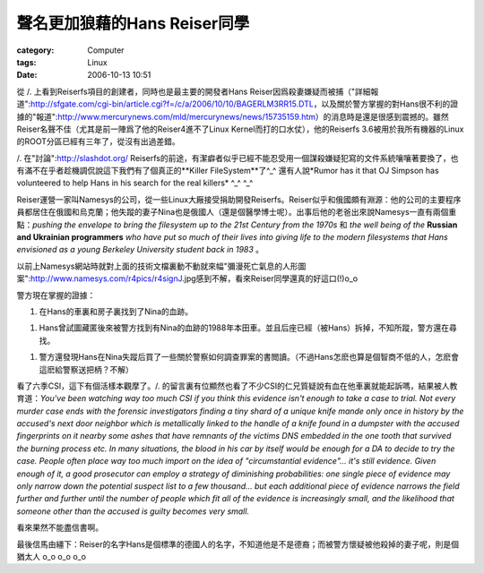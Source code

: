 ########################################
聲名更加狼藉的Hans Reiser同學
########################################
:category: Computer
:tags: Linux
:date: 2006-10-13 10:51



從 /. 上看到Reiserfs項目的創建者，同時也是最主要的開發者Hans Reiser因爲殺妻嫌疑而被捕（"詳細報道":http://sfgate.com/cgi-bin/article.cgi?f=/c/a/2006/10/10/BAGERLM3RR15.DTL，以及關於警方掌握的對Hans很不利的證據的"報道":http://www.mercurynews.com/mld/mercurynews/news/15735159.htm）的消息時是還是很感到震撼的。雖然Reiser名聲不佳（尤其是前一陣爲了他的Reiser4進不了Linux Kernel而打的口水仗），他的Reiserfs 3.6被用於我所有機器的Linux的ROOT分區已經有三年了，從沒有出過差錯。 

/. 在"討論":http://slashdot.org/ Reiserfs的前途，有潔癖者似乎已經不能忍受用一個謀殺嫌疑犯寫的文件系統嚷嚷著要換了，也有滿不在乎者趁機調侃說這下我們有了個真正的**Killer FileSystem**了^_^  還有人說*Rumor has it that OJ Simpson has volunteered to help Hans in his search for the real killers* ^_^ ^_^ 

Reiser運營一家叫Namesys的公司，從一些Linux大厰接受捐助開發Reiserfs。Reiser似乎和俄國頗有淵源：他的公司的主要程序員都居住在俄國和烏克蘭；他失蹤的妻子Nina也是俄國人（還是個醫學博士呢）。出事后他的老爸出來說Namesys一直有兩個重點：*pushing the envelope to bring the filesystem up to the 21st Century from the 1970s* 和 *the well being of the* **Russian and Ukrainian programmers** *who have put so much of their lives into giving life to the modern filesystems that Hans envisioned as a young Berkeley University student back in 1983* 。

以前上Namesys網站時就對上面的技術文檔裏動不動就來幅"彌漫死亡氣息的人形圖案":http://www.namesys.com/r4pics/r4signJ.jpg感到不解，看來Reiser同學還真的好這口(!)o_o


警方現在掌握的證據：

1. 在Hans的車裏和房子裏找到了Nina的血跡。

1. Hans曾試圖藏匿後來被警方找到有Nina的血跡的1988年本田車。並且后座已經（被Hans）拆掉，不知所蹤，警方還在尋找。

1. 警方還發現Hans在Nina失蹤后買了一些關於警察如何調查罪案的書閲讀。（不過Hans怎麽也算是個智商不低的人，怎麽會這麽給警察送把柄？不解）

看了六季CSI，這下有個活樣本觀摩了。/. 的留言裏有位顯然也看了不少CSI的仁兄質疑說有血在他車裏就能起訴嗎，結果被人教育道：*You've been watching way too much CSI if you think this evidence isn't enough to take a case to trial. Not every murder case ends with the forensic investigators finding a tiny shard of a unique knife mande only once in history by the accused's next door neighbor which is metallically linked to the handle of a knife found in a dumpster with the accused fingerprints on it nearby some ashes that have remnants of the victims DNS embedded in the one tooth that survived the burning process etc. In many situations, the blood in his car by itself would be enough for a DA to decide to try the case. People often place way too much import on the idea of "circumstantial evidence"... it's still evidence. Given enough of it, a good prosecutor can employ a strategy of diminishing probabilities: one single piece of evidence may only narrow down the potential suspect list to a few thousand... but each additional piece of evidence narrows the field further and further until the number of people which fit all of the evidence is increasingly small, and the likelihood that someone other than the accused is guilty becomes very small.*

看來果然不能盡信書啊。

最後信馬由繮下：Reiser的名字Hans是個標準的德國人的名字，不知道他是不是德裔；而被警方懷疑被他殺掉的妻子呢，則是個猶太人 o_o o_o o_o 